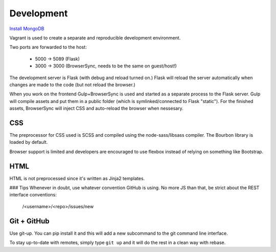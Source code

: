 Development
-----------

`Install MongoDB <http://tecadmin.net/install-mongodb-on-ubuntu/>`_

Vagrant is used to create a separate and reproducible development environment.

Two ports are forwarded to the host:

  - 5000 -> 5089 (Flask)
  - 3000 -> 3000 (BrowserSync, needs to be the same on guest/host!)

The development server is Flask (with debug and reload turned on.) Flask will reload the server automatically when changes are made to the code (but not reload the browser.)

When you work on the frontend Gulp+BrowserSync is used and started as a separate process to the Flask server. Gulp will compile assets and put them in a public folder (which is symlinked/connected to Flask "static"). For the finished assets, BrowserSync will inject CSS and auto-reload the browser when nessesary.

CSS
~~~
The preprocessor for CSS used is SCSS and compiled using the node-sass/libsass compiler. The Bourbon library is loaded by default.

Browser support is limited and developers are encouraged to use flexbox instead of relying on something like Bootstrap.

HTML
~~~~
HTML is not preprocessed since it's written as Jinja2 templates.

### Tips
Whenever in doubt, use whatever convention GitHub is using. No more JS than that, be strict about the REST interface conventions:

  /<username>/<repo>/issues/new


Git + GitHub
~~~~~~~~~~~~
Use git-up. You can pip install it and this will add a new subcommand to the git command line interface.

To stay up-to-date with remotes, simply type ``git up`` and it will do the rest in a clean way with rebase.
